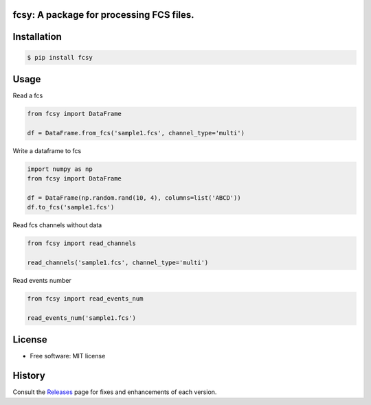 
.. image:: https://img.shields.io/pypi/v/fcsy.svg
    :target: https://pypi.python.org/pypi/fcsy
.. image:: https://readthedocs.org/projects/fcsy/badge/?version=latest
        :target: https://fcsy.readthedocs.io/en/latest/?badge=latest
        :alt: Documentation Status
.. image:: https://img.shields.io/pypi/dm/fcsy?style=flat-square
.. image:: https://github.com/nehcgnay/fcsy/workflows/Python%20package/badge.svg
.. image:: https://github.com/nehcgnay/fcsy/workflows/Upload%20Python%20Package/badge.svg



fcsy: A package for processing FCS files.
-----------------------------------------


Installation
------------

.. code-block:: console

    $ pip install fcsy


Usage
-----

Read a fcs

.. code-block:: python

    from fcsy import DataFrame

    df = DataFrame.from_fcs('sample1.fcs', channel_type='multi')


Write a dataframe to fcs

.. code-block:: python

    import numpy as np
    from fcsy import DataFrame

    df = DataFrame(np.random.rand(10, 4), columns=list('ABCD'))
    df.to_fcs('sample1.fcs')


Read fcs channels without data

.. code-block:: python

    from fcsy import read_channels

    read_channels('sample1.fcs', channel_type='multi')


Read events number

.. code-block:: python

    from fcsy import read_events_num

    read_events_num('sample1.fcs')

License
-------
-   Free software: MIT license


History
-------
Consult the Releases_ page for fixes and enhancements of each version.

.. _Releases: https://github.com/nehcgnay/fcsy/releases




